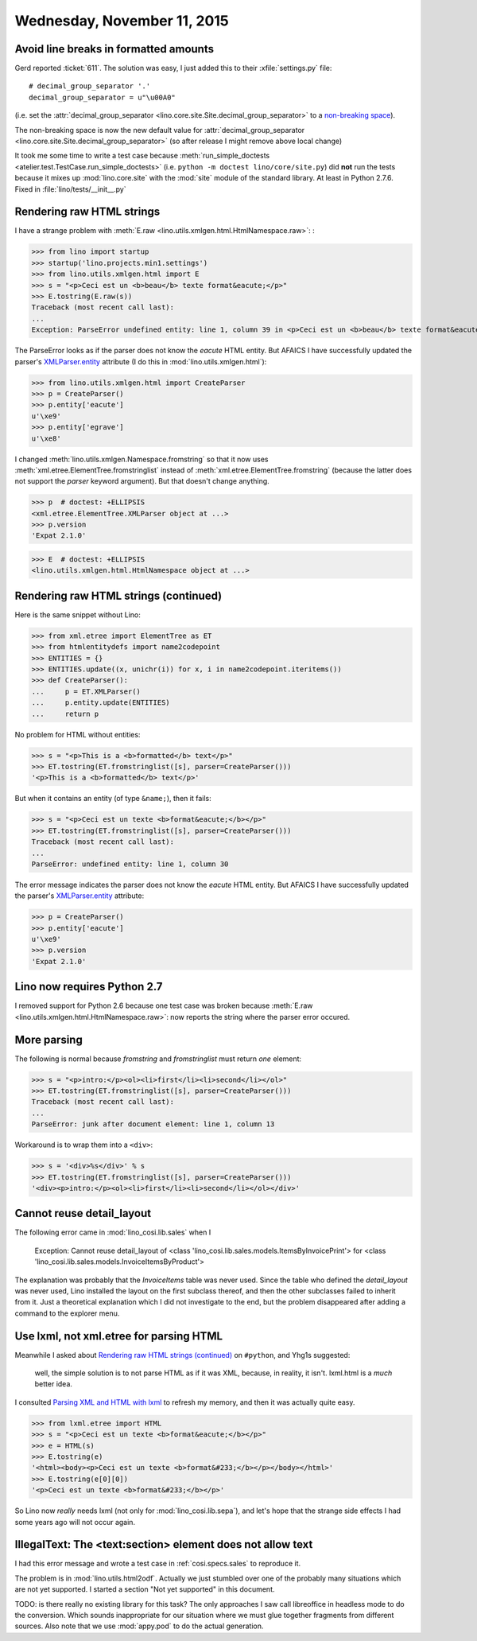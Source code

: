 ============================
Wednesday, November 11, 2015
============================

Avoid line breaks in formatted amounts
======================================

Gerd reported :ticket:`611`. 
The solution was easy, I just added this
to their :xfile:`settings.py` file::

    # decimal_group_separator '.'
    decimal_group_separator = u"\u00A0"

(i.e. set the :attr:`decimal_group_separator
<lino.core.site.Site.decimal_group_separator>` to a `non-breaking
space
<http://www.fileformat.info/info/unicode/char/00a0/index.htm>`_).

The non-breaking space is now the new default value for
:attr:`decimal_group_separator
<lino.core.site.Site.decimal_group_separator>` (so after release I
might remove above local change)

It took me some time to write a test case because
:meth:`run_simple_doctests
<atelier.test.TestCase.run_simple_doctests>` (i.e. ``python -m doctest
lino/core/site.py``) did **not** run the tests because it mixes up
:mod:`lino.core.site` with the :mod:`site` module of the standard
library.  At least in Python 2.7.6. Fixed in
:file:`lino/tests/__init__.py`


Rendering raw HTML strings
==========================

I have a strange problem with
:meth:`E.raw <lino.utils.xmlgen.html.HtmlNamespace.raw>`:
:

>>> from lino import startup
>>> startup('lino.projects.min1.settings')
>>> from lino.utils.xmlgen.html import E
>>> s = "<p>Ceci est un <b>beau</b> texte format&eacute;</p>"
>>> E.tostring(E.raw(s))
Traceback (most recent call last):
...
Exception: ParseError undefined entity: line 1, column 39 in <p>Ceci est un <b>beau</b> texte format&eacute;</p>

The ParseError looks as if the parser does not know the `eacute` HTML
entity. But AFAICS I have successfully updated the parser's
`XMLParser.entity
<http://effbot.org/elementtree/elementtree-xmlparser.htm#tag-ET.XMLParser.entity>`_
attribute (I do this in :mod:`lino.utils.xmlgen.html`):

>>> from lino.utils.xmlgen.html import CreateParser
>>> p = CreateParser()
>>> p.entity['eacute']
u'\xe9'
>>> p.entity['egrave']
u'\xe8'

I changed :meth:`lino.utils.xmlgen.Namespace.fromstring` so that it
now uses :meth:`xml.etree.ElementTree.fromstringlist` instead of
:meth:`xml.etree.ElementTree.fromstring` (because the latter does not
support the `parser` keyword argument). But that doesn't change
anything.

>>> p  # doctest: +ELLIPSIS
<xml.etree.ElementTree.XMLParser object at ...>
>>> p.version
'Expat 2.1.0'

>>> E  # doctest: +ELLIPSIS
<lino.utils.xmlgen.html.HtmlNamespace object at ...>

Rendering raw HTML strings (continued)
======================================

Here is the same snippet without Lino:

>>> from xml.etree import ElementTree as ET
>>> from htmlentitydefs import name2codepoint
>>> ENTITIES = {}
>>> ENTITIES.update((x, unichr(i)) for x, i in name2codepoint.iteritems())
>>> def CreateParser():
...     p = ET.XMLParser()
...     p.entity.update(ENTITIES)
...     return p

No problem for HTML without entities:

>>> s = "<p>This is a <b>formatted</b> text</p>"
>>> ET.tostring(ET.fromstringlist([s], parser=CreateParser()))
'<p>This is a <b>formatted</b> text</p>'

But when it contains an entity (of type ``&name;``), then it fails:

>>> s = "<p>Ceci est un texte <b>format&eacute;</b></p>"
>>> ET.tostring(ET.fromstringlist([s], parser=CreateParser()))
Traceback (most recent call last):
...
ParseError: undefined entity: line 1, column 30

The error message indicates the parser does not know the `eacute` HTML
entity. But AFAICS I have successfully updated the parser's
`XMLParser.entity
<http://effbot.org/elementtree/elementtree-xmlparser.htm#tag-ET.XMLParser.entity>`_
attribute:

>>> p = CreateParser()
>>> p.entity['eacute']
u'\xe9'
>>> p.version
'Expat 2.1.0'


Lino now requires Python 2.7
==============================

I removed support for Python 2.6 because one test case was broken
because :meth:`E.raw <lino.utils.xmlgen.html.HtmlNamespace.raw>`: now
reports the string where the parser error occured.



More parsing
============

The following is normal because `fromstring` and `fromstringlist` must
return *one* element:

>>> s = "<p>intro:</p><ol><li>first</li><li>second</li></ol>"
>>> ET.tostring(ET.fromstringlist([s], parser=CreateParser()))
Traceback (most recent call last):
...
ParseError: junk after document element: line 1, column 13

Workaround is to wrap them into a ``<div>``:

>>> s = '<div>%s</div>' % s
>>> ET.tostring(ET.fromstringlist([s], parser=CreateParser()))
'<div><p>intro:</p><ol><li>first</li><li>second</li></ol></div>'


Cannot reuse detail_layout
==========================

The following error came in :mod:`lino_cosi.lib.sales` when I

    Exception: Cannot reuse detail_layout of <class 'lino_cosi.lib.sales.models.ItemsByInvoicePrint'> for <class 'lino_cosi.lib.sales.models.InvoiceItemsByProduct'>

The explanation was probably that the `InvoiceItems` table was never
used.  Since the table who defined the `detail_layout` was never used,
Lino installed the layout on the first subclass thereof, and then the
other subclasses failed to inherit from it.  Just a theoretical
explanation which I did not investigate to the end, but the
problem disappeared after adding a command to the explorer menu.


Use lxml, not xml.etree for parsing HTML
========================================

Meanwhile I asked about `Rendering raw HTML strings (continued)`_ on
``#python``, and Yhg1s suggested:

  well, the simple solution is to not parse HTML as if it was XML,
  because, in reality, it isn't. lxml.html is a *much* better idea.

I consulted `Parsing XML and HTML with lxml <http://lxml.de/parsing.html>`_
to refresh my memory, and then it was actually quite easy.

>>> from lxml.etree import HTML
>>> s = "<p>Ceci est un texte <b>format&eacute;</b></p>"
>>> e = HTML(s)
>>> E.tostring(e)
'<html><body><p>Ceci est un texte <b>format&#233;</b></p></body></html>'
>>> E.tostring(e[0][0])
'<p>Ceci est un texte <b>format&#233;</b></p>'

So Lino now *really* needs lxml (not only for
:mod:`lino_cosi.lib.sepa`), and let's hope that the strange side
effects I had some years ago will not occur again.


IllegalText: The <text:section> element does not allow text
===========================================================

I had this error message and wrote a test case in
:ref:`cosi.specs.sales` to reproduce it.

The problem is in :mod:`lino.utils.html2odf`. Actually we just
stumbled over one of the probably many situations which are not yet
supported.  I started a section "Not yet supported" in this document. 

TODO: is there really no existing library for this task? The only
approaches I saw call libreoffice in headless mode to do the
conversion. Which sounds inappropriate for our situation where we must
glue together fragments from different sources. Also note that we use
:mod:`appy.pod` to do the actual generation.







